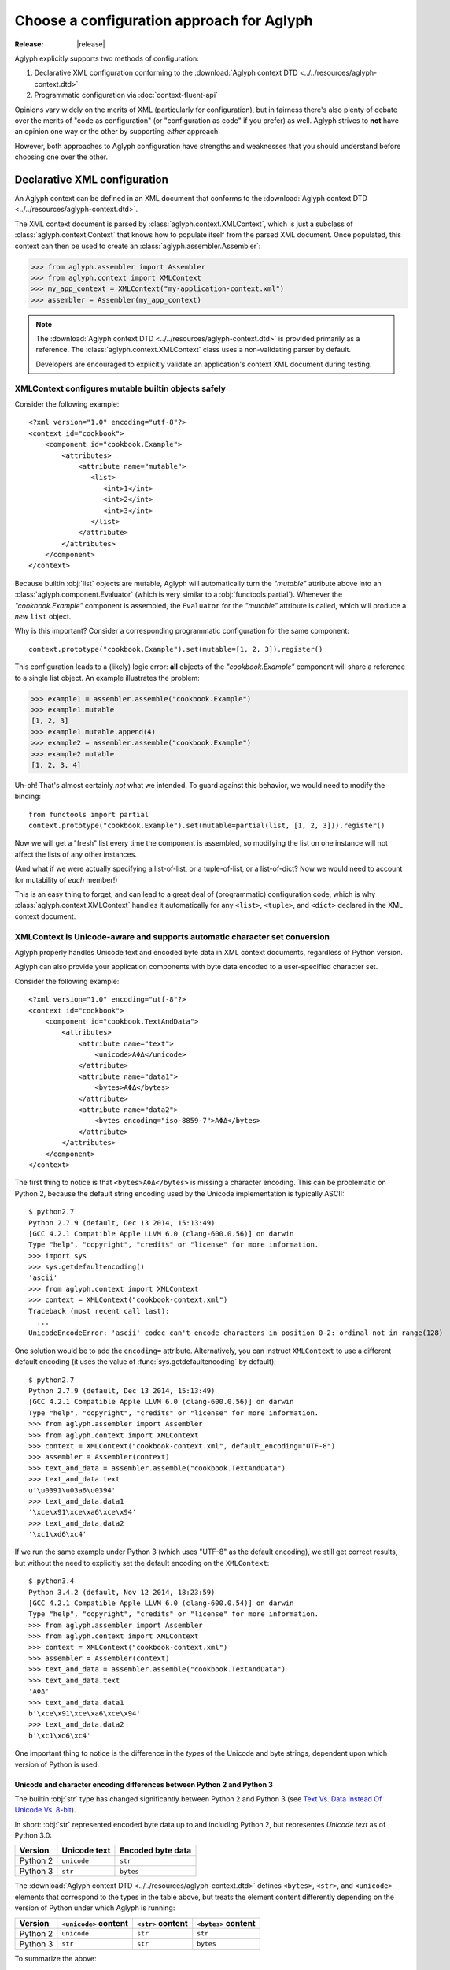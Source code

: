 ==========================================
Choose a configuration approach for Aglyph
==========================================

:Release: |release|

.. _Text Vs. Data Instead Of Unicode Vs. 8-bit: https://docs.python.org/release/3.0/whatsnew/3.0.html#text-vs-data-instead-of-unicode-vs-8-bit

Aglyph explicitly supports two methods of configuration:

1. Declarative XML configuration conforming to the
   :download:`Aglyph context DTD <../../resources/aglyph-context.dtd>`
2. Programmatic configuration via :doc:`context-fluent-api`

Opinions vary widely on the merits of XML (particularly for configuration), but
in fairness there's also plenty of debate over the merits of "code as
configuration" (or "configuration as code" if you prefer) as well. Aglyph
strives to **not** have an opinion one way or the other by supporting *either*
approach.

However, both approaches to Aglyph configuration have strengths and weaknesses
that you should understand before choosing one over the other.

.. _xml-config:

Declarative XML configuration
=============================

An Aglyph context can be defined in an XML document that conforms to the
:download:`Aglyph context DTD <../../resources/aglyph-context.dtd>`.

The XML context document is parsed by :class:`aglyph.context.XMLContext`, which
is just a subclass of :class:`aglyph.context.Context` that knows how to
populate itself from the parsed XML document. Once populated, this context
can then be used to create an :class:`aglyph.assembler.Assembler`:

>>> from aglyph.assembler import Assembler
>>> from aglyph.context import XMLContext
>>> my_app_context = XMLContext("my-application-context.xml")
>>> assembler = Assembler(my_app_context)

.. note::
   The
   :download:`Aglyph context DTD <../../resources/aglyph-context.dtd>` is
   provided primarily as a reference. The :class:`aglyph.context.XMLContext`
   class uses a non-validating parser by default.

   Developers are encouraged to explicitly validate an application's context
   XML document during testing.

   .. seealso::

      :ref:`custom-xmlcontext-parser`
         This recipe could also be used to force Aglyph to use a **validating**
         XML parser.

.. _xml-safe-builtin-mutables:

XMLContext configures mutable builtin objects safely
----------------------------------------------------

Consider the following example::

   <?xml version="1.0" encoding="utf-8"?>
   <context id="cookbook">
       <component id="cookbook.Example">
           <attributes>
               <attribute name="mutable">
                  <list>
                     <int>1</int>
                     <int>2</int>
                     <int>3</int>
                  </list>
               </attribute>
           </attributes>
       </component>
   </context>

Because builtin :obj:`list` objects are mutable, Aglyph will automatically turn
the *"mutable"* attribute above into an :class:`aglyph.component.Evaluator`
(which is very similar to a :obj:`functools.partial`). Whenever the
*"cookbook.Example"* component is assembled, the ``Evaluator`` for the
*"mutable"* attribute is called, which will produce a *new* ``list`` object.

Why is this important? Consider a corresponding programmatic configuration for
the same component::

   context.prototype("cookbook.Example").set(mutable=[1, 2, 3]).register()

This configuration leads to a (likely) logic error: **all** objects of the
*"cookbook.Example"* component will share a reference to a single list object.
An example illustrates the problem:

>>> example1 = assembler.assemble("cookbook.Example")
>>> example1.mutable
[1, 2, 3]
>>> example1.mutable.append(4)
>>> example2 = assembler.assemble("cookbook.Example")
>>> example2.mutable
[1, 2, 3, 4]

Uh-oh! That's almost certainly *not* what we intended. To guard against this
behavior, we would need to modify the binding::

   from functools import partial
   context.prototype("cookbook.Example").set(mutable=partial(list, [1, 2, 3])).register()

Now we will get a "fresh" list every time the component is assembled, so
modifying the list on one instance will not affect the lists of any other
instances.

(And what if we were actually specifying a list-of-list, or a tuple-of-list, or
a list-of-dict? Now we would need to account for mutability of *each* member!)

This is an easy thing to forget, and can lead to a great deal of (programmatic)
configuration code, which is why
:class:`aglyph.context.XMLContext` handles it automatically for any ``<list>``,
``<tuple>``, and ``<dict>`` declared in the XML context document.

.. seealso::
   :ref:`deferred-resolution`

.. _xml-unicode-charset-conv:

XMLContext is Unicode-aware and supports automatic character set conversion
---------------------------------------------------------------------------

Aglyph properly handles Unicode text and encoded byte data in XML context
documents, regardless of Python version.

Aglyph can also provide your application components with byte data encoded to a
user-specified character set.

Consider the following example::

   <?xml version="1.0" encoding="utf-8"?>
   <context id="cookbook">
       <component id="cookbook.TextAndData">
           <attributes>
               <attribute name="text">
                   <unicode>ΑΦΔ</unicode>
               </attribute>
               <attribute name="data1">
                   <bytes>ΑΦΔ</bytes>
               </attribute>
               <attribute name="data2">
                   <bytes encoding="iso-8859-7">ΑΦΔ</bytes>
               </attribute>
           </attributes>
       </component>
   </context>

The first thing to notice is that ``<bytes>ΑΦΔ</bytes>`` is missing a character
encoding. This can be problematic on Python 2, because the default string
encoding used by the Unicode implementation is typically ASCII::

   $ python2.7
   Python 2.7.9 (default, Dec 13 2014, 15:13:49) 
   [GCC 4.2.1 Compatible Apple LLVM 6.0 (clang-600.0.56)] on darwin
   Type "help", "copyright", "credits" or "license" for more information.
   >>> import sys
   >>> sys.getdefaultencoding()
   'ascii'
   >>> from aglyph.context import XMLContext
   >>> context = XMLContext("cookbook-context.xml")
   Traceback (most recent call last):
     ...
   UnicodeEncodeError: 'ascii' codec can't encode characters in position 0-2: ordinal not in range(128)

One solution would be to add the ``encoding=`` attribute. Alternatively, you
can instruct ``XMLContext`` to use a different default encoding (it uses the
value of :func:`sys.getdefaultencoding` by default)::

   $ python2.7
   Python 2.7.9 (default, Dec 13 2014, 15:13:49) 
   [GCC 4.2.1 Compatible Apple LLVM 6.0 (clang-600.0.56)] on darwin
   Type "help", "copyright", "credits" or "license" for more information.
   >>> from aglyph.assembler import Assembler
   >>> from aglyph.context import XMLContext
   >>> context = XMLContext("cookbook-context.xml", default_encoding="UTF-8")
   >>> assembler = Assembler(context)
   >>> text_and_data = assembler.assemble("cookbook.TextAndData")
   >>> text_and_data.text
   u'\u0391\u03a6\u0394'
   >>> text_and_data.data1
   '\xce\x91\xce\xa6\xce\x94'
   >>> text_and_data.data2
   '\xc1\xd6\xc4'

If we run the same example under Python 3 (which uses "UTF-8" as the default
encoding), we still get correct results, but without the need to explicitly set
the default encoding on the ``XMLContext``::

   $ python3.4
   Python 3.4.2 (default, Nov 12 2014, 18:23:59) 
   [GCC 4.2.1 Compatible Apple LLVM 6.0 (clang-600.0.54)] on darwin
   Type "help", "copyright", "credits" or "license" for more information.
   >>> from aglyph.assembler import Assembler
   >>> from aglyph.context import XMLContext
   >>> context = XMLContext("cookbook-context.xml")
   >>> assembler = Assembler(context)
   >>> text_and_data = assembler.assemble("cookbook.TextAndData")
   >>> text_and_data.text
   'ΑΦΔ'
   >>> text_and_data.data1
   b'\xce\x91\xce\xa6\xce\x94'
   >>> text_and_data.data2
   b'\xc1\xd6\xc4'

One important thing to notice is the difference in the *types* of the Unicode
and byte strings, dependent upon which version of Python is used.

Unicode and character encoding differences between Python 2 and Python 3
^^^^^^^^^^^^^^^^^^^^^^^^^^^^^^^^^^^^^^^^^^^^^^^^^^^^^^^^^^^^^^^^^^^^^^^^

The builtin :obj:`str` type has changed significantly between Python 2 and
Python 3 (see `Text Vs. Data Instead Of Unicode Vs. 8-bit`_).

In short: :obj:`str` represented encoded byte data up to and including
Python 2, but representes *Unicode text* as of Python 3.0:

+----------+-------------------+-------------------+
| Version  |    Unicode text   | Encoded byte data |
+==========+===================+===================+
| Python 2 |    ``unicode``    |      ``str``      |
+----------+-------------------+-------------------+
| Python 3 |      ``str``      |     ``bytes``     |
+----------+-------------------+-------------------+

The :download:`Aglyph context DTD
<../../resources/aglyph-context.dtd>` defines ``<bytes>``, ``<str>``,
and ``<unicode>`` elements that correspond to the types in the table above, but
treats the element content differently depending on the version of Python under
which Aglyph is running:

+----------+-----------------------+-------------------+---------------------+
| Version  | ``<unicode>`` content | ``<str>`` content | ``<bytes>`` content |
+==========+=======================+===================+=====================+
| Python 2 |      ``unicode``      |      ``str``      |       ``str``       |
+----------+-----------------------+-------------------+---------------------+
| Python 3 |        ``str``        |      ``str``      |      ``bytes``      |
+----------+-----------------------+-------------------+---------------------+

To summarize the above:

* ``<unicode>`` is interpreted as a ``unicode`` type in Python 2 and a ``str``
  type in Python 3
* ``<str>`` is always interpreted as a ``str`` type
* ``<bytes>`` is interpreted as a ``str`` type in Python 2 and a ``bytes`` type
  in Python 3

.. note::
   For clarity in XML context documents, it is always safe to use ``<bytes>``
   for encoded byte data and ``<unicode>`` for Unicode text (regardless of
   Python version), avoiding entirely the ambiguity of ``<str>``.

.. warning::
   Althoug the DTD permits an *encoding="..."* attribute on ``<str>`` elements,
   the attribute is **ignored** in Python 3 (a *WARNING*-level log message is
   emitted to the *aglyph.context.XMLContext* channel if it is present).

.. _fluent-config:

Programmatic configuration using the Context fluent API
=======================================================

.. versionadded:: 3.0.0

Objects of :class:`aglyph.context.Context` now support a chained call "fluent" API.
Please refer to :doc:`context-fluent-api` for details.

.. _custom-config:

Custom configuration using Context
==================================

Do **neither** declarative XML nor fluent configuration suit your fancy?

An :class:`aglyph.context.Context` is just a :obj:`dict` that maps component ID
strings (i.e. :attr:`aglyph.component.Component.component_id`) to
:class:`aglyph.component.Component` instances, so embrace the open source
philosophy and "roll your own" configuration mechanism!

.. note::
   Look at :class:`aglyph.context.XMLContext` for a starting point - it's just a
   :class:`aglyph.context.Context` subclass that populates itself from a parsed
   XML document.

